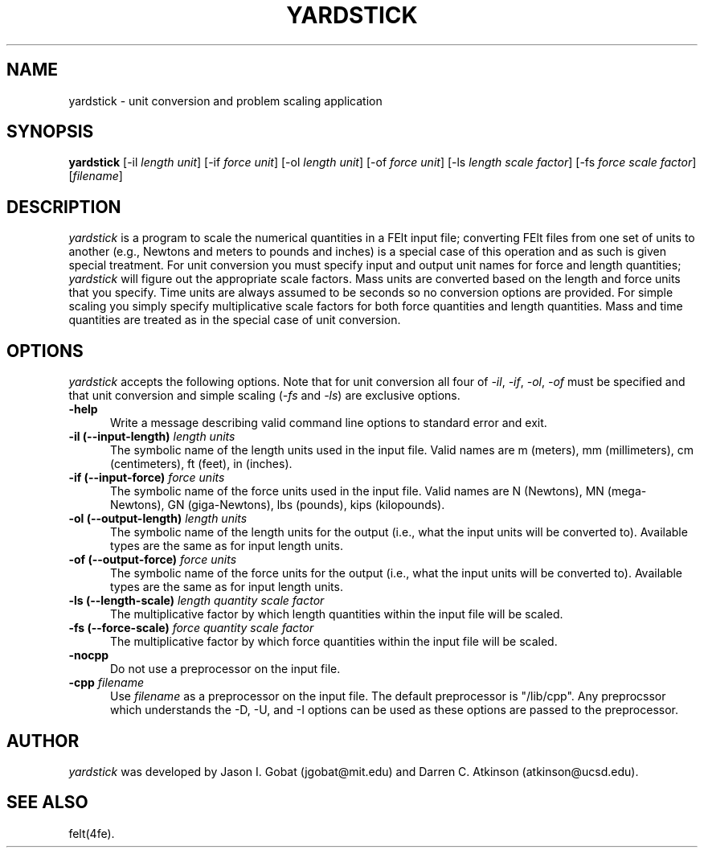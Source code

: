 .\"    This file is part of the FElt finite element analysis package.
.\"    Copyright (C) 1993-2000 Jason I. Gobat and Darren C. Atkinson
.\"
.\"    This program is free software; you can redistribute it and/or modify
.\"    it under the terms of the GNU General Public License as published by
.\"    the Free Software Foundation; either version 2 of the License, or
.\"    (at your option) any later version.
.\"
.\"    This program is distributed in the hope that it will be useful,
.\"    but WITHOUT ANY WARRANTY; without even the implied warranty of
.\"    MERCHANTABILITY or FITNESS FOR A PARTICULAR PURPOSE.  See the
.\"    GNU General Public License for more details.
.\"
.\"    You should have received a copy of the GNU General Public License
.\"    along with this program; if not, write to the Free Software
.\"    Foundation, Inc., 675 Mass Ave, Cambridge, MA 02139, USA.
.TH YARDSTICK 1fe "07/03/94" "Version 2.21" "Finite Element Package"
.SH NAME
yardstick \- unit conversion and problem scaling application
.SH SYNOPSIS
.B yardstick
[\-il \fIlength unit\fR]
[\-if \fIforce unit\fR]
[\-ol \fIlength unit\fR]
[\-of \fIforce unit\fR]
[\-ls \fIlength scale factor\fR]
[\-fs \fIforce scale factor\fR]
[\fIfilename\fR]
.SH DESCRIPTION
\fIyardstick\fR is a program to scale the numerical quantities in a FElt input
file; converting FElt files from one set of units to another
(e.g., Newtons and meters to pounds and inches) is a special case of this
operation and as such is given special treatment.  For unit conversion you
must specify input and output unit names for force and length quantities;
\fIyardstick\fR will figure out the appropriate scale factors. Mass units are
converted based on the length and force units that you specify.
Time units are always assumed to be seconds so no conversion options 
are provided.  For simple scaling you simply specify multiplicative
scale factors for both force quantities and length quantities.  Mass and time
quantities are treated as in the special case of unit conversion.
.SH OPTIONS
\fIyardstick\fR accepts the following options.  Note that for unit conversion
all four of \fI-il\fR, \fI-if\fR, \fI-ol\fR, \fI-of\fR must be specified and
that unit conversion and simple scaling (\fI-fs\fR and \fI-ls\fR) are exclusive
options.
.TP 5
.B \-help
Write a message describing valid command line options to standard error
and exit.
.TP
.B -il (--input-length) \fIlength units\fR
The symbolic name of the length units used in the input file.  Valid names
are m (meters), mm (millimeters), cm (centimeters), ft (feet), in (inches).
.TP
.B -if (--input-force) \fIforce units\fR
The symbolic name of the force units used in the input file.  Valid names
are N (Newtons), MN (mega-Newtons), GN (giga-Newtons), lbs (pounds),  
kips (kilopounds).
.TP
.B -ol (--output-length) \fIlength units\fR
The symbolic name of the length units for the output (i.e., what the input
units will be converted to).  Available types are the same as for input
length units.
.TP
.B -of (--output-force) \fIforce units\fR
The symbolic name of the force units for the output (i.e., what the input
units will be converted to).  Available types are the same as for input
length units.
.TP
.B -ls (--length-scale) \fIlength quantity scale factor\fR
The multiplicative factor by which length quantities within the input file
will be scaled.
.TP
.B -fs (--force-scale) \fIforce quantity scale factor\fR
The multiplicative factor by which force quantities within the input file
will be scaled.
.TP
.B \-nocpp
Do not use a preprocessor on the input file.
.TP
.BI \-cpp " filename"
Use \fIfilename\fR as a preprocessor on the input file.  The default
preprocessor is "/lib/cpp".  Any preprocssor which understands the -D, -U,
and -I options can be used as these options are passed to the preprocessor.
.SH AUTHOR
\fIyardstick\fR was developed by Jason I. Gobat (jgobat@mit.edu) and Darren
C. Atkinson (atkinson@ucsd.edu).
.SH SEE ALSO
felt(4fe).
